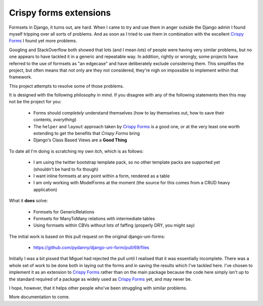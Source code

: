 =======================
Crispy forms extensions
=======================

Formsets in Django, it turns out, are hard.  When I came to try and use them
in anger outside the Django admin I found myself tripping over all sorts of
problems.  And as soon as I tried to use them in combination with the excellent
`Crispy Forms`_ I found yet more problems.

Googling and StackOverflow both showed that lots (and I mean *lots*) of people
were having very similar problems, but no one appears to have tackled it in a
generic and repeatable way.  In addition, rightly or wrongly, some projects
have referred to the use of formsets as "an edgecase" and have deliberately
exclude considering them.  This simplifies the project, but often means that
not only are they not considered, they're nigh on impossible to implement within
that framework.

This project attempts to resolve some of those problems.

It is designed with the following philosophy in mind.  If you disagree with any
of the following statements then this may not be the project for you:

 * Forms should *completely* understand themselves (how to lay themselves out,
   how to save their contents, *everything*)
 * The ``helper`` and ``layout`` approach taken by `Crispy Forms`_ is a good
   one, or at the very least one worth extending to get the benefits that 
   `Crispy Forms` bring
 * Django's Class Based Views are a **Good Thing**
 
To date all I'm doing is scratching my own itch, which is as follows:

 * I am using the twitter bootstrap template pack, so no other template packs
   are supported yet (shouldn't be hard to fix though)
 * I want inline formsets at any point within a form, rendered as a table
 * I am only working with ModelForms at the moment (the source for this comes
   from a CRUD heavy application)
   
What it **does** solve:

 * Formsets for GenericRelations
 * Formsets for ManyToMany relations with intermediate tables
 * Using formsets within CBVs without lots of faffing (properly DRY, you might
   say)
 
The initial work is based on this pull request on the original django-uni-forms:

 * https://github.com/pydanny/django-uni-form/pull/69/files
 
Initially I was a bit pissed that Miguel had rejected the pull until I realised
that it was essentially incomplete.  There was a whole set of work to be done
both in laying out the forms and in saving the results which I've tackled here.
I've chosen to implement it as an extension to `Crispy Forms`_ rather than on
the main package because the code here simply isn't up to the standard required
of a package as widely used as `Crispy Forms`_ yet, and may never be.

I hope, however, that it helps other people who've been struggling with similar
problems.

More documentation to come.
 
.. _Crispy Forms: https://github.com/maraujop/django-crispy-forms
